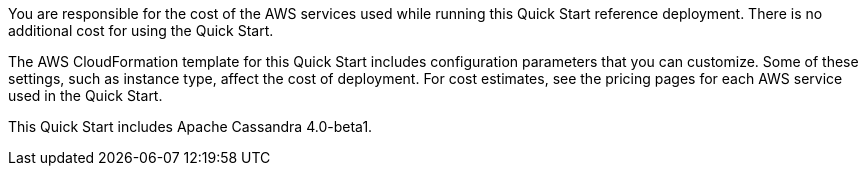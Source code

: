 // Include details about the license and how they can sign up. If no license is required, clarify that.

You are responsible for the cost of the AWS services used while running this Quick Start reference deployment. There is no additional cost for using the Quick Start.

The AWS CloudFormation template for this Quick Start includes configuration parameters that you can customize. Some of these settings, such as instance type, affect the cost of deployment. For cost estimates, see the pricing pages for each AWS service used in the Quick Start.

This Quick Start includes Apache Cassandra 4.0-beta1.
